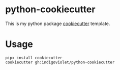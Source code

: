 
* python-cookiecutter

This is my python package [[https://github.com/cookiecutter/cookiecutter][cookiecutter]] template.

* Usage

#+begin_src shell
pipx install cookiecutter
cookiecutter gh:indigoviolet/python-cookiecutter
#+end_src
